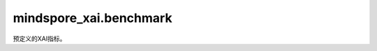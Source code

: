 mindspore_xai.benchmark
=================================

预定义的XAI指标。

.. py:class:: mindspore_xai.benchmark.ClassSensitivity

    类敏感度（ClassSensitivity）用于度量归因类的解释器。

    合理的归因类解释器应为不同标签生成不同的热力图，特别是对"高置信度"和"低置信度"的标签，类敏感度通过计算这两种标签之间的热力图相关性来评估解释器，类敏感度较好的解释器将获得较低的相关性分数。而为了使评估结果直观，返回的分数将取相关性的负值并归一化。

    .. py:method:: evaluate(explainer, inputs)

        评估解释器的类敏感度。

        .. note::
             目前，每个调用仅支持单个样本（ :math:`N=1` ）。

        参数：
            - **explainer** (Explainer) - 要评估的解释器，请参见 `mindspore_xai.explainer` 。
            - **inputs** (Tensor) - 数据样本，shape为 :math:`(N, C, H, W)` 的4D Tensor。

        返回：
            numpy.ndarray，shape为 :math:`(N,)` 的1D数组，为 `explainer` 的类敏感度评估结果。

        异常：
            - **TypeError** - 参数或输入类型错误。
            - **ValueError** - :math:`N` 不是1。

.. py:class:: mindspore_xai.benchmark.Faithfulness(num_labels, activation_fn, metric="NaiveFaithfulness")

    评估XAI解释的忠实度（Faithfulness）。

    支持三个量化指标："NaiveFaithfulness"，"DeletionAUC" 和 "InsertionAUC"。

    "NaiveFaithfulness"指标是通过修改原始图像上的像素来创建一系列扰动图像，把这些图像输入模型會令预测概率下降，而在概率下降和热力图数值两者之间的相关性便是忠实度数值，最后我们会归一化相关性，使它们在[0, 1]的范围内。

    "DeletionAUC"指标是通过将原始图像的像素累积地修改为基本数值，例如用一个常数，来创建一系列扰动图像，扰动会從高显著值的像素開始再到低显著值的像素，并将这些图像按顺序输入到模型，从而得到输出概率的下降曲线，"DeletionAUC"为该曲线下的面积。

    "InsertionAUC"指标是通过将原始图像的像素累积地插入参考图像，例如用黑色图像，来创建一系列扰动图像，插入会从高显着值的像素开始再到低显着值的像素，并将这些图像按顺序输入到模型，从而得到输出概率的增长曲线，"InsertionAUC"为该曲线下的面积。

    对于这三个指标，值越高表示忠诚度越高。

    参数：
        - **num_labels** (int) - 标签的数量。
        - **activation_fn** (Cell) - 将logits转换为预测概率的激活层。单标签分类任务通常使用 `nn.Softmax` ，而多标签分类任务较常使用 `nn.Sigmoid` 。用户也可以将自定义的 `activation_fn` 与网络结合，而最终的输出便是输入的概率。
        - **metric** (str, 可选) - 量化忠诚度的特定指标。可选项："DeletionAUC"，"InsertionAUC"，"NaiveFaithfulness"。默认值："NaiveFaithfulness"。

    异常：
        - **TypeError** - 参数或输入类型错误。

    .. py:method:: evaluate(explainer, inputs, targets, saliency=None)

        评估解释器的忠诚度。

        .. note::
            目前，每个调用仅支持单个样本（ :math:`N=1` ）。

        参数：
            - **explainer** (Explainer) - 要评估的解释器，请参见 `mindspore_xai.explainer` 。
            - **inputs** (Tensor) - 数据样本，shape为 :math:`(N, C, H, W)` 的4D Tensor。
            - **targets** (Tensor, int) - 目标分类，1D/Scalar Tensor或integer。如果 `targets` 是1D Tensor，其长度应为 :math:`N` 。
            - **saliency** (Tensor, 可选) - 要评估的热力图，shape为 :math:`(N, 1, H, W)` 的4D Tensor。如果设置为 `None` ，解析后的 `explainer` 将生成具有 `inputs` 和 `targets` 的热力图，并继续评估。默认值：`None`。

        返回：
            numpy.ndarray，shape为 :math:`(N,)` 的1D数组，为 `explainer` 的忠实度评估结果。

        异常：
            - **TypeError** - 参数或输入类型错误。
            - **ValueError** - :math:`N` 不是1。

.. py:class:: mindspore_xai.benchmark.Localization(num_labels, metric="PointingGame")

    评估XAI方法的定位性（Localization）能力。

    支持两个量化指标："PointingGame" 和 "IoSR"（显著区域的相交）。

    "PointingGame"指标会计算热力图峰值位置位于边界框内的比例。具体来说，如果单个样本的热力图的峰值位置位于边界框内，结果为1，否则为0。

    "IoSR"指标是边界框和显着区域的相交面积除以显着区域面积。显着区域是指显着值高于 :math:`\theta * \max{saliency}`。

    参数：
        - **num_labels** （int） - 数据集中的类数。
        - **metric** （str，可选） - 计算定位性能力的特定指标。可选项："PointingGame"和"IoSR"。默认值："PointingGame"。

    异常：
        - **TypeError** - 参数或输入类型错误。

    .. py:method:: evaluate(explainer, inputs, targets, saliency=None, mask=None)

        评估解释器的定位性。

        .. note::

            目前，每个调用仅支持单个样本（ :math:`N=1` ）。

        参数：
            - **explainer** (Explainer) - 要评估的解释器，请参见 `mindspore_xai.explainer` 。
            - **inputs** (Tensor) - 数据样本，shape为 :math:`(N, C, H, W)` 的4D Tensor。
            - **targets** (Tensor, int) - 目标分类，1D/Scalar Tensor或integer。如果 `targets` 是1D Tensor，其长度应为 :math:`N` 。
            - **saliency** (Tensor, 可选) - 要评估的热力图，shape为 :math:`(N, 1, H, W)` 的4D Tensor。如果设置为 `None` ，解析后的 `explainer` 将生成具有 `inputs` 和 `targets` 的热力图，并继续评估。默认值： `None` 。
            - **mask** (Tensor,numpy.ndarray) - 基于 `targets` 给于 `inputs` 的ground truth边界框/掩码，4D Tensor或shape为 :math:`(N, 1, H, W)` 的 `numpy.ndarray` 。默认值： `None` 。

        返回：
            numpy.ndarray，shape为 :math:`(N,)` 的1D数组，为 `explainer` 的定位性评估结果。

        异常：
            - **TypeError** - 参数或输入类型错误。
            - **ValueError** - :math:`(N,)` 不是1。

.. py:class:: mindspore_xai.benchmark.Robustness(num_labels, activation_fn)

    鲁棒性 (Robustness) 通过添加随机噪音来扰动输入，并从扰动中选择最大灵敏度作为评估分数。

    参数：
        - **num_labels** (int) - 数据集中的类数。
        - **activation_fn** (Cell) - 将logits转换为预测概率的激活层。单标签分类任务通常使用 `nn.Softmax` ，而多标签分类任务较常使用 `nn.Sigmoid` 。用户也可以将自定义的 `activation_fn` 与网络结合，最终的输出便是输入的概率。

    异常：
        - **TypeError** - 参数或输入类型错误。

    .. py:method:: evaluate(explainer, inputs, targets, saliency=None)

        评估解释器的鲁棒性。

        .. note::

            目前，每个调用仅支持单个样本（ :math:`N=1` ）。

        参数：
            - **explainer** (Explainer) - 要评估的解释器，请参见 `mindspore_xai.explainer` 。
            - **inputs** (Tensor) - 数据样本，shape为 :math:`(N, C, H, W)` 的4D Tensor。
            - **targets** (Tensor, int) - 目标分类，1D/Scalar Tensor或integer。如果 `targets` 是1D Tensor，其长度应为 :math:`N`。
            - **saliency** (Tensor, 可选) - 要评估的热力图，shape为 :math:`(N, 1, H, W)` 的4D Tensor。如果设置为 `None` ，解析后的 `explainer` 将生成具有 `inputs` 和 `targets` 的热力图，并继续评估。默认值： `None` 。

        返回：
            numpy.ndarray，shape为 :math:`(N,)` 的1D数组，为 `explainer` 的鲁棒性评估结果。

        异常：
            - **TypeError** - 参数或输入类型错误。
            - **ValueError** - :math:`N` 不是1。